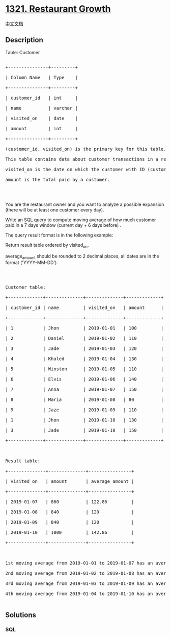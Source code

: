 * [[https://leetcode.com/problems/restaurant-growth][1321. Restaurant
Growth]]
  :PROPERTIES:
  :CUSTOM_ID: restaurant-growth
  :END:
[[./solution/1300-1399/1321.Restaurant Growth/README.org][中文文档]]

** Description
   :PROPERTIES:
   :CUSTOM_ID: description
   :END:

#+begin_html
  <p>
#+end_html

Table: Customer

#+begin_html
  </p>
#+end_html

#+begin_html
  <pre>

  +---------------+---------+

  | Column Name   | Type    |

  +---------------+---------+

  | customer_id   | int     |

  | name          | varchar |

  | visited_on    | date    |

  | amount        | int     |

  +---------------+---------+

  (customer_id, visited_on) is the primary key for this table.

  This table contains data about customer transactions in a restaurant.

  visited_on is the date on which the customer with ID (customer_id) have visited the restaurant.

  amount is the total paid by a customer.

  </pre>
#+end_html

#+begin_html
  <p>
#+end_html

 

#+begin_html
  </p>
#+end_html

#+begin_html
  <p>
#+end_html

You are the restaurant owner and you want to analyze a possible
expansion (there will be at least one customer every day).

#+begin_html
  </p>
#+end_html

#+begin_html
  <p>
#+end_html

Write an SQL query to compute moving average of how much customer paid
in a 7 days window (current day + 6 days before) .

#+begin_html
  </p>
#+end_html

#+begin_html
  <p>
#+end_html

The query result format is in the following example:

#+begin_html
  </p>
#+end_html

#+begin_html
  <p>
#+end_html

Return result table ordered by visited_on.

#+begin_html
  </p>
#+end_html

#+begin_html
  <p>
#+end_html

average_amount should be rounded to 2 decimal places, all dates are in
the format ('YYYY-MM-DD').

#+begin_html
  </p>
#+end_html

#+begin_html
  <p>
#+end_html

 

#+begin_html
  </p>
#+end_html

#+begin_html
  <pre>

  Customer table:

  +-------------+--------------+--------------+-------------+

  | customer_id | name         | visited_on   | amount      |

  +-------------+--------------+--------------+-------------+

  | 1           | Jhon         | 2019-01-01   | 100         |

  | 2           | Daniel       | 2019-01-02   | 110         |

  | 3           | Jade         | 2019-01-03   | 120         |

  | 4           | Khaled       | 2019-01-04   | 130         |

  | 5           | Winston      | 2019-01-05   | 110         | 

  | 6           | Elvis        | 2019-01-06   | 140         | 

  | 7           | Anna         | 2019-01-07   | 150         |

  | 8           | Maria        | 2019-01-08   | 80          |

  | 9           | Jaze         | 2019-01-09   | 110         | 

  | 1           | Jhon         | 2019-01-10   | 130         | 

  | 3           | Jade         | 2019-01-10   | 150         | 

  +-------------+--------------+--------------+-------------+



  Result table:

  +--------------+--------------+----------------+

  | visited_on   | amount       | average_amount |

  +--------------+--------------+----------------+

  | 2019-01-07   | 860          | 122.86         |

  | 2019-01-08   | 840          | 120            |

  | 2019-01-09   | 840          | 120            |

  | 2019-01-10   | 1000         | 142.86         |

  +--------------+--------------+----------------+



  1st moving average from 2019-01-01 to 2019-01-07 has an average_amount of (100 + 110 + 120 + 130 + 110 + 140 + 150)/7 = 122.86

  2nd moving average from 2019-01-02 to 2019-01-08 has an average_amount of (110 + 120 + 130 + 110 + 140 + 150 + 80)/7 = 120

  3rd moving average from 2019-01-03 to 2019-01-09 has an average_amount of (120 + 130 + 110 + 140 + 150 + 80 + 110)/7 = 120

  4th moving average from 2019-01-04 to 2019-01-10 has an average_amount of (130 + 110 + 140 + 150 + 80 + 110 + 130 + 150)/7 = 142.86

  </pre>
#+end_html

** Solutions
   :PROPERTIES:
   :CUSTOM_ID: solutions
   :END:

#+begin_html
  <!-- tabs:start -->
#+end_html

*** *SQL*
    :PROPERTIES:
    :CUSTOM_ID: sql
    :END:
#+begin_src sql
#+end_src

#+begin_html
  <!-- tabs:end -->
#+end_html
